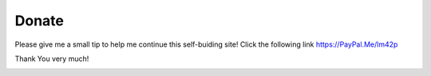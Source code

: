 Donate
======

Please give me a small tip to help me continue this self-buiding
site! Click the following link https://PayPal.Me/lm42p

Thank You very much!


.. image:: \LogoPayPalMe.jpg
  	:scale: 30 %
 	:align: center
